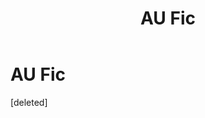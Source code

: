#+TITLE: AU Fic

* AU Fic
:PROPERTIES:
:Score: 6
:DateUnix: 1527385711.0
:DateShort: 2018-May-27
:FlairText: Fic Search
:END:
[deleted]

